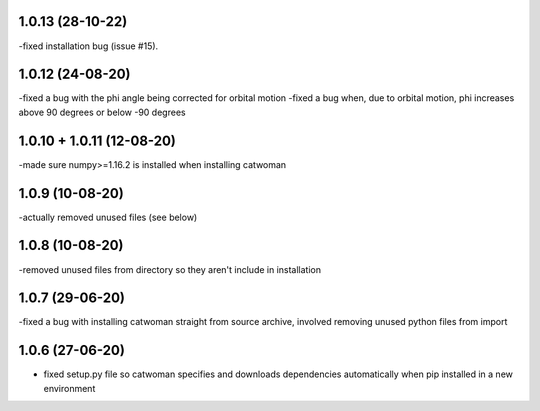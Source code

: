 .. :changelog:
1.0.13 (28-10-22)
~~~~~~~~~~~~~~~~~~~
-fixed installation bug (issue #15).

1.0.12 (24-08-20)
~~~~~~~~~~~~~~~~~~~
-fixed a bug with the phi angle being corrected for orbital motion
-fixed a bug when, due to orbital motion, phi increases above 90 degrees or below -90 degrees

1.0.10 + 1.0.11 (12-08-20)
~~~~~~~~~~~~~~~~~~~~~~~~~~~
-made sure numpy>=1.16.2 is installed when installing catwoman

1.0.9 (10-08-20)
~~~~~~~~~~~~~~~~~
-actually removed unused files (see below)

1.0.8 (10-08-20)
~~~~~~~~~~~~~~~~~
-removed unused files from directory so they aren't include in installation

1.0.7 (29-06-20)
~~~~~~~~~~~~~~~~~
-fixed a bug with installing catwoman straight from source archive, involved removing unused python files from import

1.0.6 (27-06-20)
~~~~~~~~~~~~~~~~~~
- fixed setup.py file so catwoman specifies and downloads dependencies automatically when pip installed in a new environment

